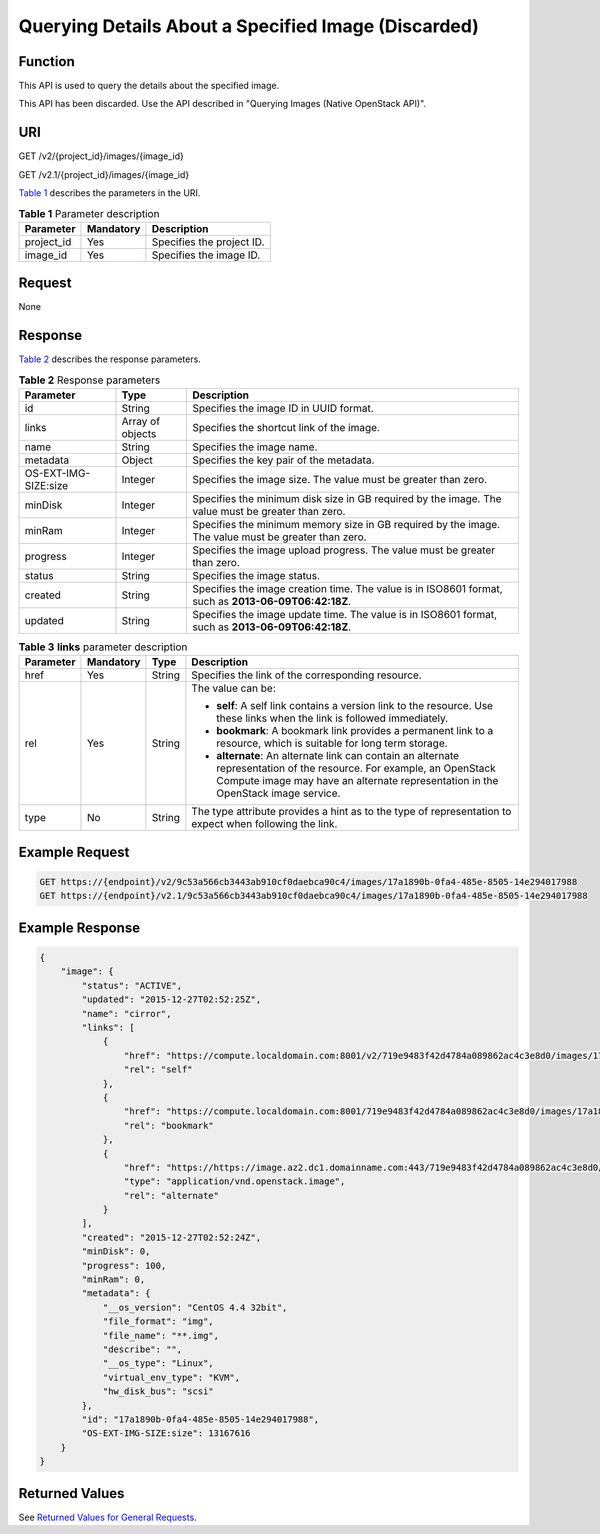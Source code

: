 Querying Details About a Specified Image (Discarded)
====================================================

Function
--------

This API is used to query the details about the specified image.

This API has been discarded. Use the API described in "Querying Images (Native OpenStack API)".

URI
---

GET /v2/{project_id}/images/{image_id}

GET /v2.1/{project_id}/images/{image_id}

`Table 1 <#enustopic0065817697table105393143396>`__ describes the parameters in the URI. 

.. _ENUSTOPIC0065817697table105393143396:

.. table:: **Table 1** Parameter description

   ========== ========= =========================
   Parameter  Mandatory Description
   ========== ========= =========================
   project_id Yes       Specifies the project ID.
   image_id   Yes       Specifies the image ID.
   ========== ========= =========================

Request
-------

None

Response
--------

`Table 2 <#enustopic0065817697table128661753193915>`__ describes the response parameters.



.. _ENUSTOPIC0065817697table128661753193915:

.. table:: **Table 2** Response parameters

   +----------------------+------------------+------------------------------------------------------------------------------------------------------+
   | Parameter            | Type             | Description                                                                                          |
   +======================+==================+======================================================================================================+
   | id                   | String           | Specifies the image ID in UUID format.                                                               |
   +----------------------+------------------+------------------------------------------------------------------------------------------------------+
   | links                | Array of objects | Specifies the shortcut link of the image.                                                            |
   +----------------------+------------------+------------------------------------------------------------------------------------------------------+
   | name                 | String           | Specifies the image name.                                                                            |
   +----------------------+------------------+------------------------------------------------------------------------------------------------------+
   | metadata             | Object           | Specifies the key pair of the metadata.                                                              |
   +----------------------+------------------+------------------------------------------------------------------------------------------------------+
   | OS-EXT-IMG-SIZE:size | Integer          | Specifies the image size. The value must be greater than zero.                                       |
   +----------------------+------------------+------------------------------------------------------------------------------------------------------+
   | minDisk              | Integer          | Specifies the minimum disk size in GB required by the image. The value must be greater than zero.    |
   +----------------------+------------------+------------------------------------------------------------------------------------------------------+
   | minRam               | Integer          | Specifies the minimum memory size in GB required by the image. The value must be greater than zero.  |
   +----------------------+------------------+------------------------------------------------------------------------------------------------------+
   | progress             | Integer          | Specifies the image upload progress. The value must be greater than zero.                            |
   +----------------------+------------------+------------------------------------------------------------------------------------------------------+
   | status               | String           | Specifies the image status.                                                                          |
   +----------------------+------------------+------------------------------------------------------------------------------------------------------+
   | created              | String           | Specifies the image creation time. The value is in ISO8601 format, such as **2013-06-09T06:42:18Z**. |
   +----------------------+------------------+------------------------------------------------------------------------------------------------------+
   | updated              | String           | Specifies the image update time. The value is in ISO8601 format, such as **2013-06-09T06:42:18Z**.   |
   +----------------------+------------------+------------------------------------------------------------------------------------------------------+



.. _ENUSTOPIC0065817697table82851550164111:

.. table:: **Table 3** **links** parameter description

   +-----------------+-----------------+-----------------+-----------------------------------------------------------------------------------------------------------------------------------------------------------------------------------------------------------+
   | Parameter       | Mandatory       | Type            | Description                                                                                                                                                                                               |
   +=================+=================+=================+===========================================================================================================================================================================================================+
   | href            | Yes             | String          | Specifies the link of the corresponding resource.                                                                                                                                                         |
   +-----------------+-----------------+-----------------+-----------------------------------------------------------------------------------------------------------------------------------------------------------------------------------------------------------+
   | rel             | Yes             | String          | The value can be:                                                                                                                                                                                         |
   |                 |                 |                 |                                                                                                                                                                                                           |
   |                 |                 |                 | -  **self**: A self link contains a version link to the resource. Use these links when the link is followed immediately.                                                                                  |
   |                 |                 |                 | -  **bookmark**: A bookmark link provides a permanent link to a resource, which is suitable for long term storage.                                                                                        |
   |                 |                 |                 | -  **alternate**: An alternate link can contain an alternate representation of the resource. For example, an OpenStack Compute image may have an alternate representation in the OpenStack image service. |
   +-----------------+-----------------+-----------------+-----------------------------------------------------------------------------------------------------------------------------------------------------------------------------------------------------------+
   | type            | No              | String          | The type attribute provides a hint as to the type of representation to expect when following the link.                                                                                                    |
   +-----------------+-----------------+-----------------+-----------------------------------------------------------------------------------------------------------------------------------------------------------------------------------------------------------+

Example Request
---------------

.. code-block::

   GET https://{endpoint}/v2/9c53a566cb3443ab910cf0daebca90c4/images/17a1890b-0fa4-485e-8505-14e294017988
   GET https://{endpoint}/v2.1/9c53a566cb3443ab910cf0daebca90c4/images/17a1890b-0fa4-485e-8505-14e294017988

Example Response
----------------

.. code-block::

   {
       "image": {
           "status": "ACTIVE", 
           "updated": "2015-12-27T02:52:25Z", 
           "name": "cirror", 
           "links": [
               {
                   "href": "https://compute.localdomain.com:8001/v2/719e9483f42d4784a089862ac4c3e8d0/images/17a1890b-0fa4-485e-8505-14e294017988", 
                   "rel": "self"
               }, 
               {
                   "href": "https://compute.localdomain.com:8001/719e9483f42d4784a089862ac4c3e8d0/images/17a1890b-0fa4-485e-8505-14e294017988", 
                   "rel": "bookmark"
               }, 
               {
                   "href": "https://https://image.az2.dc1.domainname.com:443/719e9483f42d4784a089862ac4c3e8d0/images/17a1890b-0fa4-485e-8505-14e294017988", 
                   "type": "application/vnd.openstack.image", 
                   "rel": "alternate"
               }
           ], 
           "created": "2015-12-27T02:52:24Z", 
           "minDisk": 0, 
           "progress": 100, 
           "minRam": 0, 
           "metadata": {
               "__os_version": "CentOS 4.4 32bit", 
               "file_format": "img", 
               "file_name": "**.img", 
               "describe": "", 
               "__os_type": "Linux", 
               "virtual_env_type": "KVM", 
               "hw_disk_bus": "scsi"
           }, 
           "id": "17a1890b-0fa4-485e-8505-14e294017988", 
           "OS-EXT-IMG-SIZE:size": 13167616
       }
   }

Returned Values
---------------

See `Returned Values for General Requests <../../common_parameters/returned_values_for_general_requests.html>`__.



